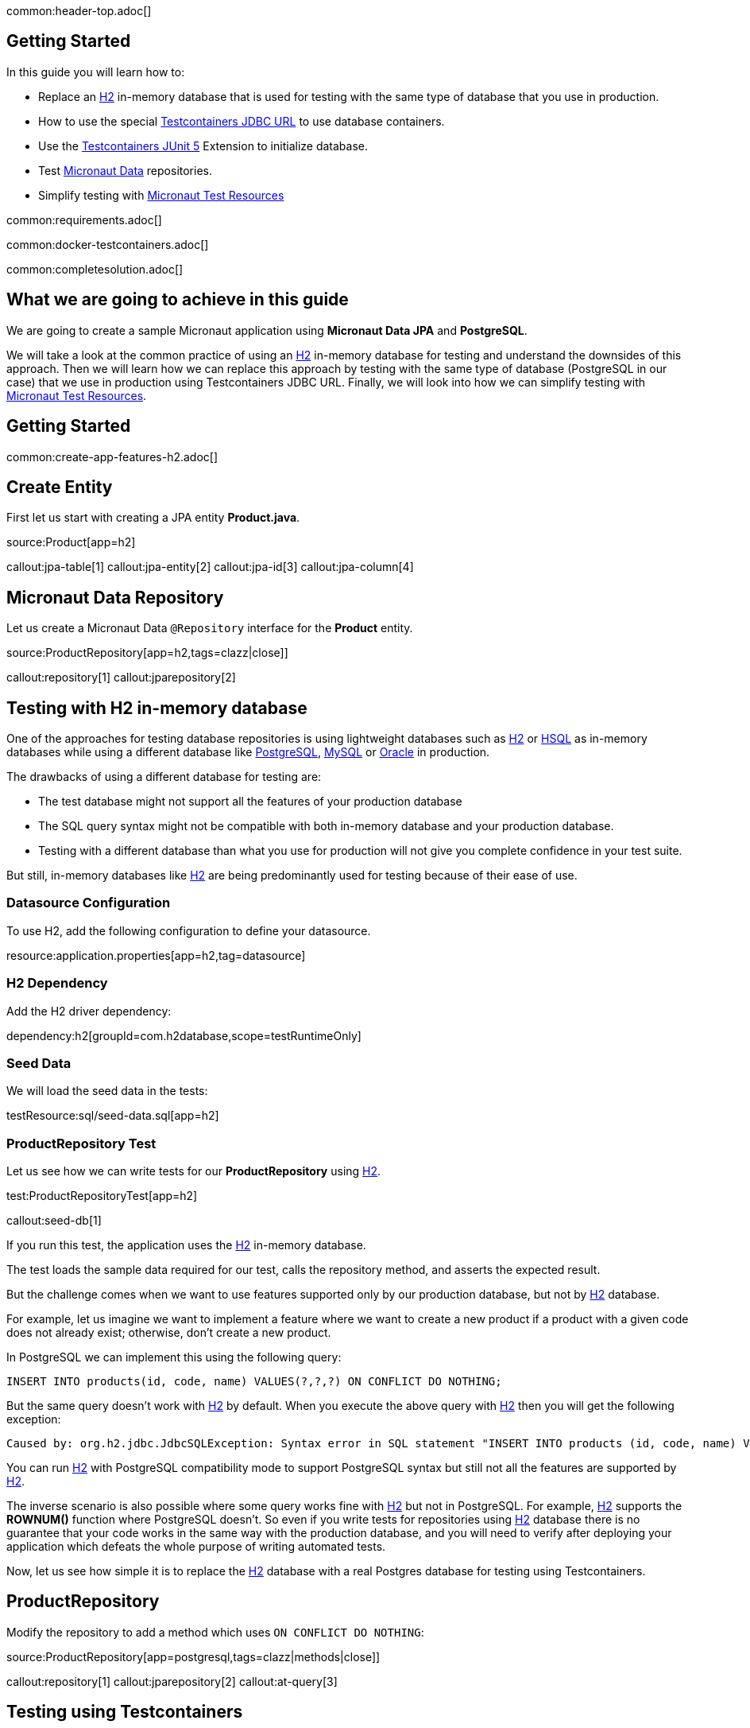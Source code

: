 common:header-top.adoc[]

== Getting Started

In this guide you will learn how to:

* Replace an https://www.h2database.com/html/main.html[H2] in-memory database that is used for testing with the same type of database that you use in production.
* How to use the special https://java.testcontainers.org/modules/databases/jdbc/[Testcontainers JDBC URL] to use database containers.
* Use the https://java.testcontainers.org/test_framework_integration/junit_5/[Testcontainers JUnit 5] Extension to initialize database.
* Test https://micronaut-projects.github.io/micronaut-data/latest/guide/[Micronaut Data] repositories.
* Simplify testing with https://micronaut-projects.github.io/micronaut-test-resources/latest/guide/#modules-kafka[Micronaut Test Resources]

common:requirements.adoc[]

common:docker-testcontainers.adoc[]

common:completesolution.adoc[]

== What we are going to achieve in this guide

We are going to create a sample Micronaut application using *Micronaut Data JPA* and *PostgreSQL*.

We will take a look at the common practice of using an https://www.h2database.com/html/main.html[H2] in-memory database for testing and
understand the downsides of this approach. Then we will learn how we can replace this approach
by testing with the same type of database (PostgreSQL in our case) that we use in production
using Testcontainers JDBC URL. Finally, we will look into how we can simplify testing with https://micronaut-projects.github.io/micronaut-test-resources/latest/guide/[Micronaut Test Resources].

== Getting Started

common:create-app-features-h2.adoc[]

== Create Entity

First let us start with creating a JPA entity *Product.java*.

source:Product[app=h2]

callout:jpa-table[1]
callout:jpa-entity[2]
callout:jpa-id[3]
callout:jpa-column[4]

== Micronaut Data Repository

Let us create a Micronaut Data `@Repository` interface for the *Product* entity.

source:ProductRepository[app=h2,tags=clazz|close]]

callout:repository[1]
callout:jparepository[2]

== Testing with H2 in-memory database

One of the approaches for testing database repositories is using lightweight databases such as https://www.h2database.com/html/main.html[H2] or https://hsqldb.org[HSQL]
as in-memory databases while using a different database like https://www.postgresql.org[PostgreSQL], https://www.mysql.com[MySQL] or https://www.oracle.com/uk/database[Oracle] in production.

The drawbacks of using a different database for testing are:

* The test database might not support all the features of your production database
* The SQL query syntax might not be compatible with both in-memory database and your production database.
* Testing with a different database than what you use for production will not give you complete confidence in your test suite.

But still, in-memory databases like https://www.h2database.com/html/main.html[H2] are being predominantly used for testing because of their ease of use.

=== Datasource Configuration

To use H2, add the following configuration to define your datasource.

resource:application.properties[app=h2,tag=datasource]

=== H2 Dependency

Add the H2 driver dependency:

dependency:h2[groupId=com.h2database,scope=testRuntimeOnly]

=== Seed Data

We will load the seed data in the tests:

testResource:sql/seed-data.sql[app=h2]

=== ProductRepository Test

Let us see how we can write tests for our *ProductRepository* using https://www.h2database.com/html/main.html[H2].

test:ProductRepositoryTest[app=h2]

callout:seed-db[1]

If you run this test, the application uses the https://www.h2database.com/html/main.html[H2] in-memory database.

The test loads the sample data required for our test, calls the repository method, and asserts the expected result.

But the challenge comes when we want to use features supported only by our production database,
but not by https://www.h2database.com/html/main.html[H2] database.

For example, let us imagine we want to implement a feature where we want to create a new product if a product with a given code does not already exist; otherwise, don’t create a new product.

In PostgreSQL we can implement this using the following query:

[source,sql]
----
INSERT INTO products(id, code, name) VALUES(?,?,?) ON CONFLICT DO NOTHING;
----

But the same query doesn't work with https://www.h2database.com/html/main.html[H2] by default.
When you execute the above query with https://www.h2database.com/html/main.html[H2] then you will get the following exception:

[source,shell]
----
Caused by: org.h2.jdbc.JdbcSQLException: Syntax error in SQL statement "INSERT INTO products (id, code, name) VALUES (?, ?, ?) ON[*] CONFLICT DO NOTHING";"
----

You can run https://www.h2database.com/html/main.html[H2] with PostgreSQL compatibility mode to support PostgreSQL syntax
but still not all the features are supported by https://www.h2database.com/html/main.html[H2].

The inverse scenario is also possible where some query works fine with https://www.h2database.com/html/main.html[H2] but not in PostgreSQL.
For example, https://www.h2database.com/html/main.html[H2] supports the *ROWNUM()* function where PostgreSQL doesn't.
So even if you write tests for repositories using https://www.h2database.com/html/main.html[H2] database there is no guarantee that your code works
in the same way with the production database, and you will need to verify after deploying your application
which defeats the whole purpose of writing automated tests.

Now, let us see how simple it is to replace the https://www.h2database.com/html/main.html[H2] database with a real Postgres database for testing using Testcontainers.

== ProductRepository

Modify the repository to add a method which uses `ON CONFLICT DO NOTHING`:

source:ProductRepository[app=postgresql,tags=clazz|methods|close]]

callout:repository[1]
callout:jparepository[2]
callout:at-query[3]

== Testing using Testcontainers

=== PostgreSQL Configuration

Replace the Datasource configuration with the PostgreSQL configuration.

resource:application.properties[app=postgresql,tag=datasource]

We disable schema generation with `jpa.default.properties.hibernate.hbm2ddl.auto=none`. We will use a https://java.testcontainers.org/modules/databases/jdbc/#using-a-classpath-init-script[classpath init script with Testcontainers] instead to load the following SQL file.

testResource:sql/init-db.sql[app=postgresql]

=== PostgreSQL Driver dependency

Remove <<h2-dependency, H2 Dependency>> and add the PostgreSQL driver dependency instead:

dependency:postgresql[groupId=org.postgresql,scope=testRuntimeOnly]

=== Testcontainers Dependencies

Add the Testcontainers dependencies:

dependency:testcontainers[groupId=org.testcontainers,scope=test]

dependency:postgresql[groupId=org.testcontainers,scope=test]

=== Testcontainers JDBC URL

Use https://www.testcontainers.org/modules/databases/jdbc/[Testcontainers *special JDBC URL*] as the data source URL in the test.

test:ProductRepositoryWithJdbcUrlTest[app=postgresql]

callout:micronaut-test-transactional-false[1]
callout:property-driver-class[2]
callout:property-jdbc-url[3]
callout:seed-db[4]

Now if you run the test, you can see in the console logs that our test is using a PostgreSQL database
instead of the https://www.h2database.com/html/main.html[H2] in-memory database. *It is as simple as that!*

Let us understand how this test works.

If we have Testcontainers and the appropriate JDBC driver on the classpath, we can simply use
the special JDBC connection URLs to get a fresh containerized instance of the database each time
the application starts up.

The actual PostgreSQL JDBC URL looks like: *jdbc:postgresql://localhost:5432/postgres*

To get the special JDBC URL, insert *tc:* after *jdbc:* as follows.
(Note that the hostname, port and database name will be ignored;
so you can leave these as-is or set them to any value.)

[source]
----
jdbc:tc:postgresql:///db
----

We can also indicate which version of PostgreSQL database to use by specifying the Docker image tag after *postgresql* as follows:

[source]
----
jdbc:tc:postgresql:15.2-alpine:///db
----

Here we have appended the tag *15.2-alpine* to *postgresql* so that our test will use a PostgreSQL container
created from *postgres:15.2-alpine* image.

You can also initialize the database using a SQL script by passing *TC_INITSCRIPT* parameter as follows:

[source]
----
jdbc:tc:postgresql:15.2-alpine:///db?TC_INITSCRIPT=sql/init-db.sql
----

Testcontainers will automatically execute the SQL script that was specified using the *TC_INITSCRIPT* parameter.
However, ideally you should be using a proper database migration tool like https://guides.micronaut.io/latest/micronaut-flyway.html[*Flyway*] or https://guides.micronaut.io/latest/micronaut-liquibase.html[*Liquibase*].

The special JDBC URL also works for other databases such as *MySQL*, *PostGIS*, *YugabyteDB*, *CockroachDB* etc.

=== Initializing the database container using Testcontainers and JUnit

If using special JDBC URL doesn't meet your needs, or you need more control over the container creation,
then you can use the JUnit 5 Testcontainers Extension as follows:

test:ProductRepositoryTest[app=postgresql]

callout:micronaut-test-transactional-false[1]
callout:test-containers-disabled-without-docker[2]
callout:test-instance-per-class[3]
callout:seed-db[4]
callout:test-property-provider[5]

We have used the Testcontainers JUnit 5 extension annotations *@Testcontainers* and *@Container*
to start *PostgreSQLContainer* and register the data source properties for the Test using
the dynamic property registration through the *TestPropertyProvider* API.

== Testing with Test Resources

common:test-resources.adoc[]

=== Removing Testcontainers Dependencies

Remove the <<testcontainers-dependencies,Testcontainers dependencies>> from your build files.

=== Configure Test Resources

common:install-test-resources.adoc[]

common:test-resources-postgres.adoc[]

=== Simpler Test with Test Resources

Thanks to Test Resources, we can simplify the test as follows:

test:ProductRepositoryTest[app=postgresqltestresources]

callout:micronaut-test-transactional-false[1]
callout:seed-db[2]

If you run the test, you will see a PostgreSQL container being started by Test Resources through integration with Testcontainers to provide throwaway containers for testing.

common:test-resources-benefits.adoc[]

== Micronaut Data JDBC

https://micronaut-projects.github.io/micronaut-data/latest/guide/#jdbc[Micronaut Data JDBC] goes one step further, you have
to specify the dialect in the `JdbcRepository` annotation. Micronaut Data JDBC pre-computes native SQL queries for the specified dialect, providing a repository implementation that is a simple data mapper between a native result set and an entity.

A Micronaut JDBC repository for this sample application would look like:

source:ProductRepository[app=jdbc]

callout:jdbcrepository[1]
callout:crudrepository[2]
callout:at-query[3]

== Summary
We have looked into how to test Micronaut Data JPA repositories using https://www.h2database.com/html/main.html[H2] in-memory database and talked about
the drawbacks of using different (in-memory) databases for testing while using a different type of database
in production.

Then we learned about how simply we can replace https://www.h2database.com/html/main.html[H2] database with a real database for testing using
Testcontainers special JDBC URL. We also looked at using Testcontainers JUnit 5 extension annotations
to spin up the database for testing which gives more control over the lifecycle of the database container.

We learned that Micronaut Test Resources streamlines testing with throwaway containers through its integration with Testcontainers.

== Further Reading
* https://www.testcontainers.org/modules/databases/postgres/[Testcontainers Postgres Module]
* https://www.testcontainers.org/modules/databases/jdbc/[Testcontainers JDBC Support]
* https://micronaut-projects.github.io/micronaut-test-resources/latest/guide/#modules-kafka[Micronaut Test Resources]
* http://testcontainers.com[Testcontainers]

common:helpWithMicronaut.adoc[]
